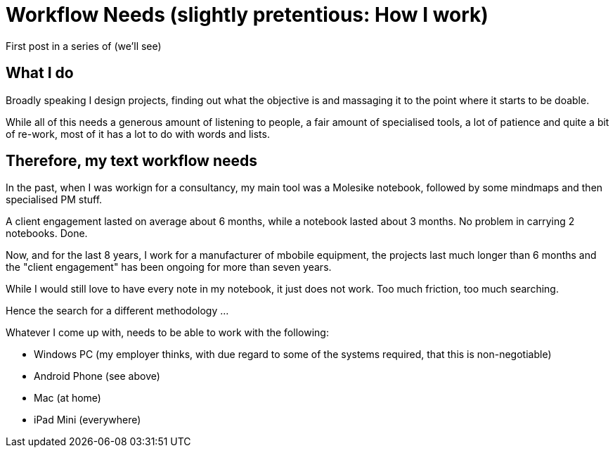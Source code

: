 = Workflow Needs (slightly pretentious: How I work)

:hp-tags: work

First post in a series of (we'll see)

== What I do

Broadly speaking I design projects, finding out what the objective is and massaging it to the point where it starts to be doable.

While all of this needs a generous amount of listening to people, a fair amount of specialised tools, a lot of patience and quite a bit of re-work, most of it has a lot to do with words and lists.

== Therefore, my text workflow needs

In the past, when I was workign for a consultancy, my main tool was a Molesike notebook, followed by some mindmaps and then specialised PM stuff.

A client engagement lasted on average about 6 months, while a notebook lasted about 3 months. No problem in carrying 2 notebooks. Done.

Now, and for the last 8 years, I work for a manufacturer of mbobile equipment, the projects last much longer than 6 months and the "client engagement" has been ongoing for more than seven years.

While I would still love to have every note in my notebook, it just does not work. Too much friction, too much searching.

Hence the search for a different methodology ...

Whatever I come up with, needs to be able to work with the following:

* Windows PC (my employer thinks, with due regard to some of the systems required, that this is non-negotiable)
* Android Phone (see above)
* Mac (at home)
* iPad Mini (everywhere)

